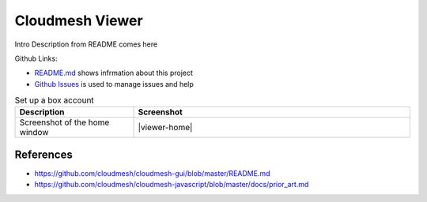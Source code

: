 Cloudmesh Viewer
================

Intro Description from README comes here

Github Links:

* `README.md <https://github.com/cloudmesh/cloudmesh-javascript/blob/master/README.md>`_ shows infrmation about this project
* `Github Issues <https://github.com/cloudmesh/cloudmesh-javascript/issues>`_ is used to manage issues and help


.. list-table:: Set up a box account
   :widths: 30 70
   :header-rows: 1

   * - Description
     - Screenshot
   * - Screenshot of the home window
     - |viewer-home|


References
----------

* https://github.com/cloudmesh/cloudmesh-gui/blob/master/README.md
* https://github.com/cloudmesh/cloudmesh-javascript/blob/master/docs/prior_art.md

.. |viewer-home| thumbnail:: images/cm-viewer-home.png

